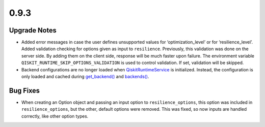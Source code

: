 0.9.3
=====

Upgrade Notes
-------------

-  Added error messages in case the user defines unsupported values for
   ‘optimization_level’ or for ‘resilience_level’. Added validation
   checking for options given as input to ``resilience``. Previously,
   this validation was done on the server side. By adding them on the
   client side, response will be much faster upon failure. The
   environment variable ``QISKIT_RUNTIME_SKIP_OPTIONS_VALIDATION`` is
   used to control validation. If set, validation will be skipped.

-  Backend configurations are no longer loaded when
   `QiskitRuntimeService <https://docs.quantum.ibm.com/api/qiskit-ibm-runtime/qiskit_ibm_runtime.QiskitRuntimeService>`__
   is initialized. Instead, the configuration is only loaded and cached
   during
   `get_backend() <https://docs.quantum.ibm.com/api/qiskit-ibm-runtime/qiskit_ibm_runtime.QiskitRuntimeService#get_backend>`__
   and
   `backends() <https://docs.quantum.ibm.com/api/qiskit-ibm-runtime/qiskit_ibm_runtime.QiskitRuntimeService#backends>`__.

Bug Fixes
---------

-  When creating an Option object and passing an input option to
   ``resilience_options``, this option was included in
   ``resilience_options``, but the other, default options were removed.
   This was fixed, so now inputs are handled correctly, like other
   option types.
